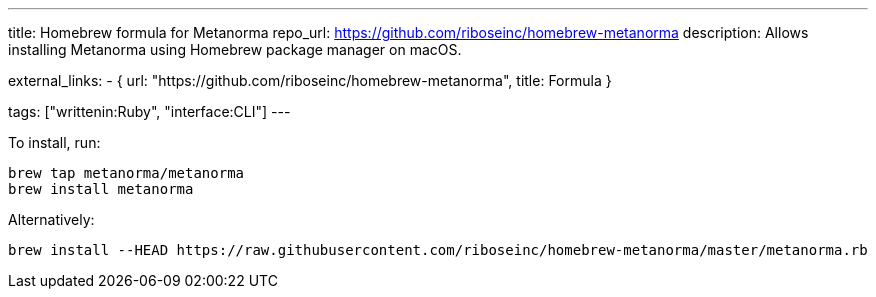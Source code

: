 ---
title: Homebrew formula for Metanorma
repo_url: https://github.com/riboseinc/homebrew-metanorma
description: Allows installing Metanorma using Homebrew package manager on macOS.

external_links:
  - { url: "https://github.com/riboseinc/homebrew-metanorma", title: Formula }

tags: ["writtenin:Ruby", "interface:CLI"]
---

To install, run:

[source,sh]
----
brew tap metanorma/metanorma
brew install metanorma
----

Alternatively:

[source,sh]
----
brew install --HEAD https://raw.githubusercontent.com/riboseinc/homebrew-metanorma/master/metanorma.rb
----
